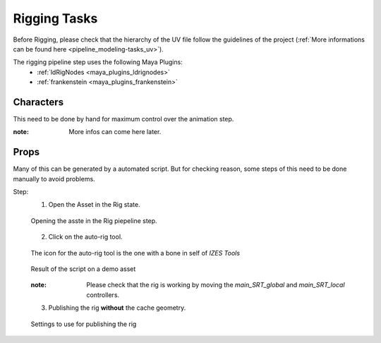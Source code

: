 .. _pipeline_rigging-tasks:

#################
  Rigging Tasks  
#################

Before Rigging, please check that the hierarchy of the UV file follow the guidelines of the project (:ref:`More informations can be found here <pipeline_modeling-tasks_uv>`).

The rigging pipeline step uses the following Maya Plugins:
   - :ref:`ldRigNodes <maya_plugins_ldrignodes>`
   - :ref:`frankenstein <maya_plugins_frankenstein>`

Characters
----------

This need to be done by hand for maximum control over the animation step.

:note: More infos can come here later.

Props
-----

Many of this can be generated by a automated script.
But for checking reason, some steps of this need to be done manually to avoid problems.

Step:
   1. Open the Asset in the Rig state.

   .. figure:: /images/pipeline_rigging_props_step0010.png
      :align: center
      :width: 700px
      :class: with-shadow

      Opening the asste in the Rig piepeline step.

   2. Click on the auto-rig tool.

   .. figure:: /images/pipeline_rigging_props_step0020.png
      :align: center
      :width: 700px
      :class: with-shadow

      The icon for the auto-rig tool is the one with a bone in self of *IZES Tools*
   
   .. figure:: /images/pipeline_rigging_props_step0021.png
      :align: center
      :width: 700px
      :class: with-shadow

      Result of the script on a demo asset
   
   :note: Please check that the rig is working by moving the *main_SRT_global* and *main_SRT_local* controllers.

   3. Publishing the rig **without** the cache geometry.
   
   .. figure:: /images/pipeline_rigging_props_step0030.png
      :align: center
      :width: 700px
      :class: with-shadow

      Settings to use for publishing the rig